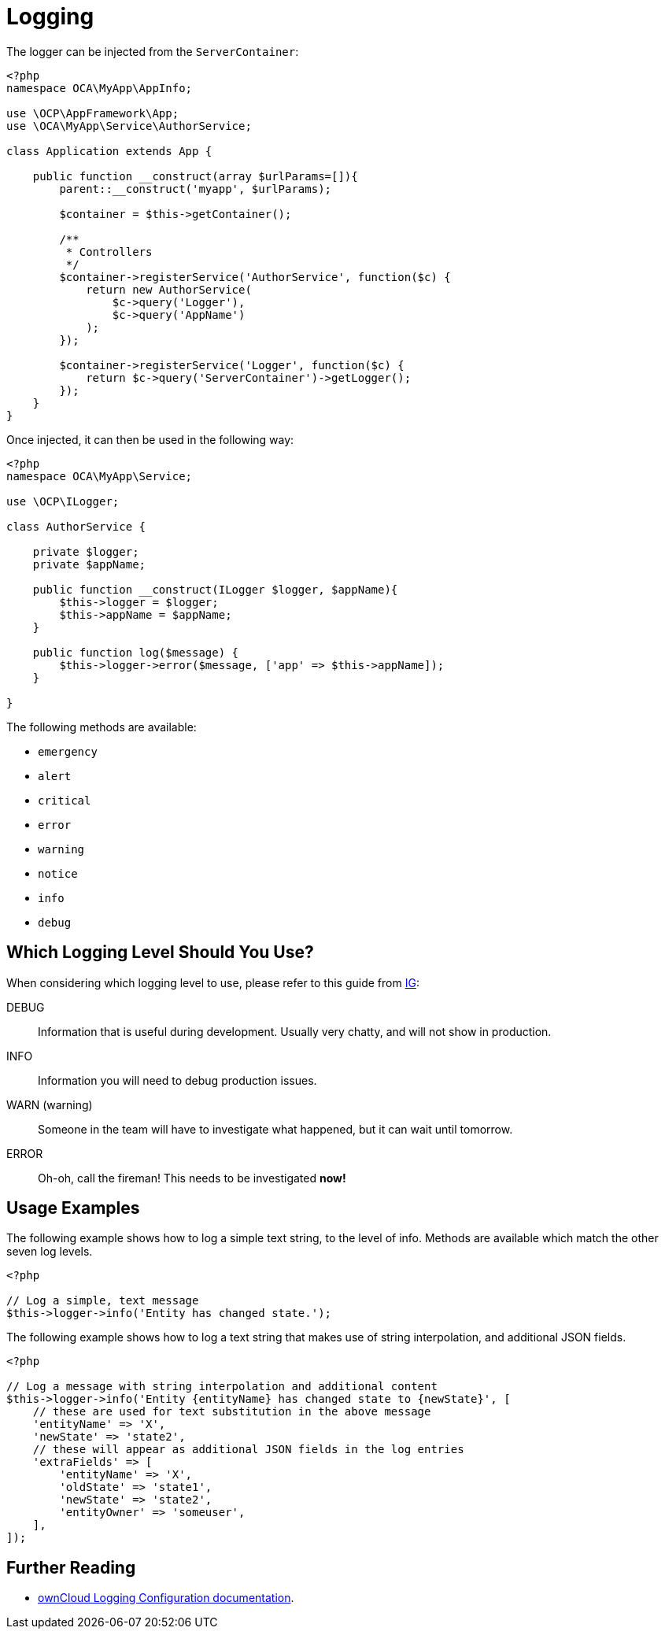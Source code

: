 = Logging
:ig-url: https://labs.ig.com/logging-level-wrong-abstraction#information-banner-dismiss
:keywords: logging
:description: This guide introduces you to logging when developing custom ownCloud applications.

The logger can be injected from the `ServerContainer`:

[source,php]
----
<?php
namespace OCA\MyApp\AppInfo;

use \OCP\AppFramework\App;
use \OCA\MyApp\Service\AuthorService;

class Application extends App {

    public function __construct(array $urlParams=[]){
        parent::__construct('myapp', $urlParams);

        $container = $this->getContainer();

        /**
         * Controllers
         */
        $container->registerService('AuthorService', function($c) {
            return new AuthorService(
                $c->query('Logger'),
                $c->query('AppName')
            );
        });

        $container->registerService('Logger', function($c) {
            return $c->query('ServerContainer')->getLogger();
        });
    }
}
----

Once injected, it can then be used in the following way:

[source,php]
----
<?php
namespace OCA\MyApp\Service;

use \OCP\ILogger;

class AuthorService {

    private $logger;
    private $appName;

    public function __construct(ILogger $logger, $appName){
        $this->logger = $logger;
        $this->appName = $appName;
    }

    public function log($message) {
        $this->logger->error($message, ['app' => $this->appName]);
    }

}
----

The following methods are available:

* `emergency`
* `alert`
* `critical`
* `error`
* `warning`
* `notice`
* `info`
* `debug`

== Which Logging Level Should You Use?

When considering which logging level to use, please refer to this guide from {ig-url}[IG]:

DEBUG:: Information that is useful during development. Usually very chatty, and will not show in production.
INFO:: Information you will need to debug production issues.
WARN (warning):: Someone in the team will have to investigate what happened, but it can wait until tomorrow.
ERROR:: Oh-oh, call the fireman! This needs to be investigated *now!*

== Usage Examples

The following example shows how to log a simple text string, to the level of info.
Methods are available which match the other seven log levels.

[source,php]
----
<?php 

// Log a simple, text message
$this->logger->info('Entity has changed state.');
----

The following example shows how to log a text string that makes use of string interpolation, and additional JSON fields.

[source,php]
----
<?php 

// Log a message with string interpolation and additional content
$this->logger->info('Entity {entityName} has changed state to {newState}', [
    // these are used for text substitution in the above message
    'entityName' => 'X',
    'newState' => 'state2',
    // these will appear as additional JSON fields in the log entries
    'extraFields' => [
        'entityName' => 'X',
        'oldState' => 'state1',
        'newState' => 'state2',
        'entityOwner' => 'someuser',
    ],
]);
----

== Further Reading

* xref:admin_manual:configuration/server/logging/logging_configuration.adoc#parameters[ownCloud Logging Configuration documentation].
